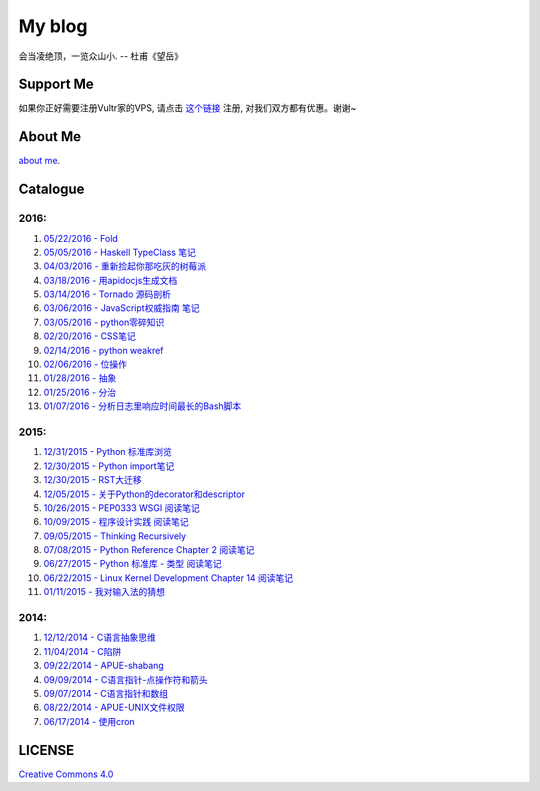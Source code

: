 My blog
=======

会当凌绝顶，一览众山小. -- 杜甫《望岳》

Support Me
-----------

如果你正好需要注册Vultr家的VPS, 请点击 `这个链接 <http://www.vultr.com/?ref=6887917>`__
注册, 对我们双方都有优惠。谢谢~

About Me
--------

`about me`_.

.. _`about me`: about_me.rst

Catalogue
---------

2016:
~~~~~

#. `05/22/2016 - Fold <foldl_and_foldr.rst>`__

#. `05/05/2016 - Haskell TypeClass 笔记 <typeclassopedia.rst>`__

#. `04/03/2016 - 重新捡起你那吃灰的树莓派 <raspberrypi.rst>`__

#. `03/18/2016 - 用apidocjs生成文档 <use_apidocjs.rst>`__

#. `03/14/2016 - Tornado 源码剖析 <tornado.rst>`__

#. `03/06/2016 - JavaScript权威指南 笔记 <notes_on_js_the_definitive_guide.rst>`__

#. `03/05/2016 - python零碎知识 <python_fragmentary_knowledge.rst>`__

#. `02/20/2016 - CSS笔记 <css.rst>`__

#. `02/14/2016 - python weakref <python_weakref.rst>`__

#. `02/06/2016 - 位操作 <bitwise_operation.rst>`__

#. `01/28/2016 - 抽象 <abstraction.rst>`__

#. `01/25/2016 - 分治 <divide_and_conqure.rst>`__

#. `01/07/2016 - 分析日志里响应时间最长的Bash脚本 <log_analysis_bash_script.rst>`__

2015:
~~~~~

#. `12/31/2015 - Python 标准库浏览 <notes_on_python_stdlib.rst>`__

#. `12/30/2015 - Python import笔记 <notes_on_python_reference_of_import.rst>`__

#. `12/30/2015 - RST大迁移 <move_to_rst.rst>`__

#. `12/05/2015 - 关于Python的decorator和descriptor <python_descriptor_and_decorator.rst>`__

#. `10/26/2015 - PEP0333 WSGI 阅读笔记 <notes_on_pep_0333_wsgi.rst>`__

#. `10/09/2015 - 程序设计实践 阅读笔记 <notes_on_the_practice_of_programming.rst>`__

#. `09/05/2015 - Thinking Recursively <thinking_recursively.rst>`__

#. `07/08/2015 - Python Reference Chapter 2 阅读笔记 <notes_on_python_reference_of_lexical.rst>`__

#. `06/27/2015 - Python 标准库 - 类型 阅读笔记 <notes_on_python_stdlib_of_types.rst>`__

#. `06/22/2015 - Linux Kernel Development Chapter 14 阅读笔记 <notes_on_linux_kernel_development_chap14.rst>`__

#. `01/11/2015 - 我对输入法的猜想 <my_guess_about_input_method.rst>`__

2014:
~~~~~

#. `12/12/2014 - C语言抽象思维 <abstractions_in_c.rst>`__

#. `11/04/2014 - C陷阱 <traps_in_c.rst>`__

#. `09/22/2014 - APUE-shabang <notes_on_apue_chap8_shabang.rst>`__

#. `09/09/2014 - C语言指针-点操作符和箭头 <dot_and_arrow_in_c_pointers.rst>`__

#. `09/07/2014 - C语言指针和数组 <pointer_and_array_in_c.rst>`__

#. `08/22/2014 - APUE-UNIX文件权限 <notes_on_apue_v2_page93_of_file_permissions.rst>`__

#. `06/17/2014 - 使用cron <use_cron.rst>`__

LICENSE
-------

`Creative Commons 4.0`_

.. _`Creative Commons 4.0`: https://creativecommons.org/licenses/by/4.0/legalcode
